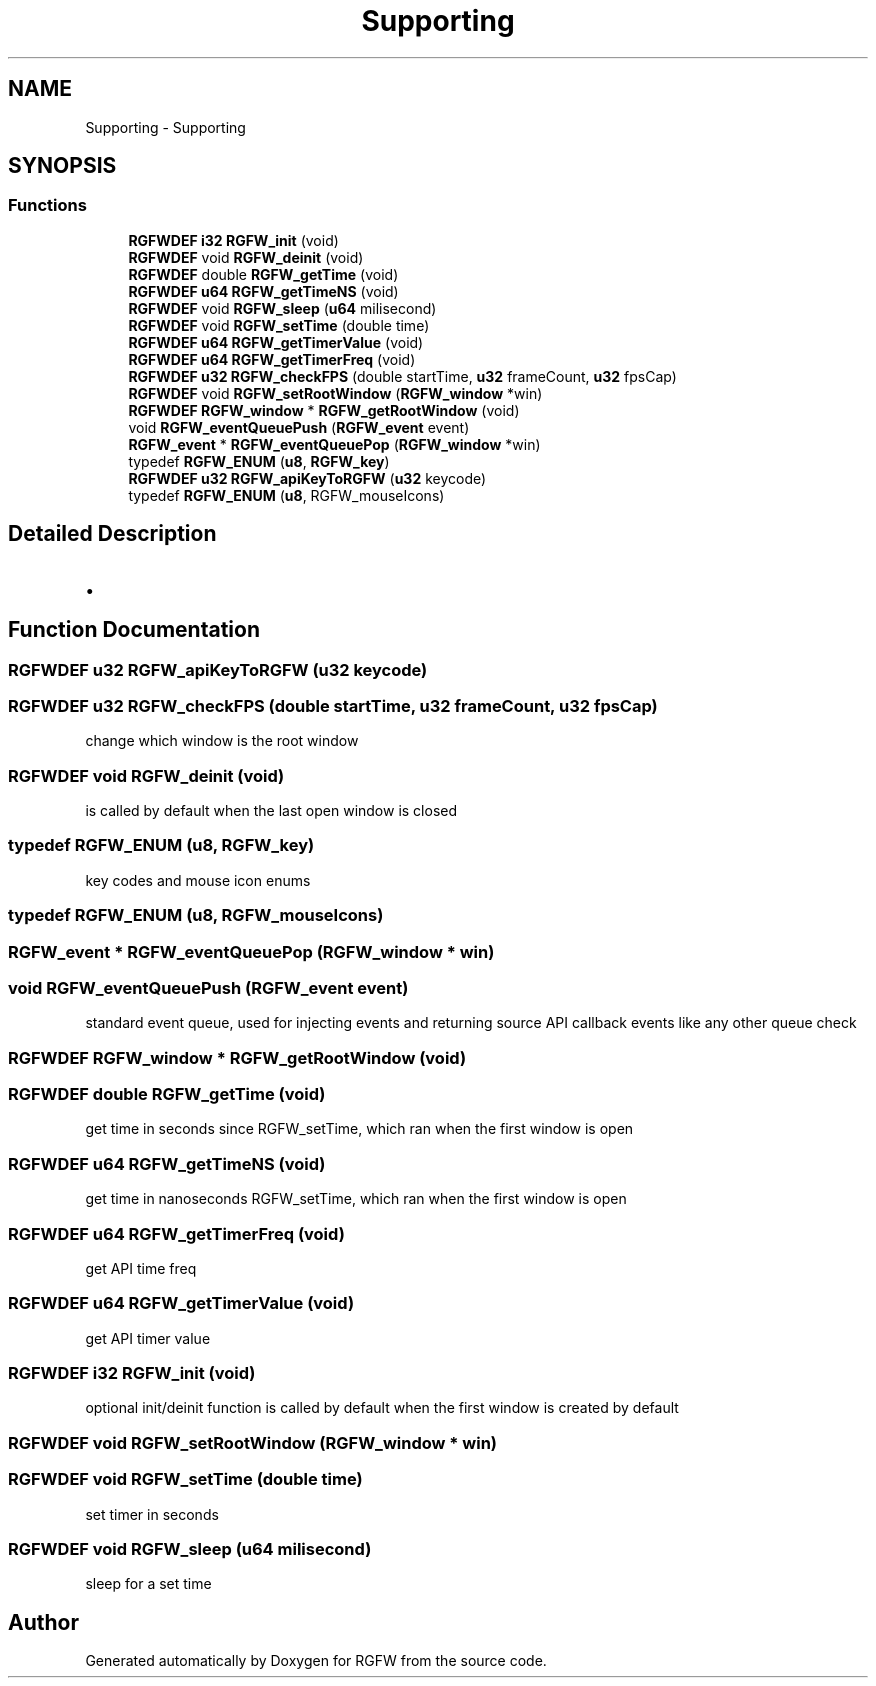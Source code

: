 .TH "Supporting" 3 "Mon Apr 7 2025" "RGFW" \" -*- nroff -*-
.ad l
.nh
.SH NAME
Supporting \- Supporting
.SH SYNOPSIS
.br
.PP
.SS "Functions"

.in +1c
.ti -1c
.RI "\fBRGFWDEF\fP \fBi32\fP \fBRGFW_init\fP (void)"
.br
.ti -1c
.RI "\fBRGFWDEF\fP void \fBRGFW_deinit\fP (void)"
.br
.ti -1c
.RI "\fBRGFWDEF\fP double \fBRGFW_getTime\fP (void)"
.br
.ti -1c
.RI "\fBRGFWDEF\fP \fBu64\fP \fBRGFW_getTimeNS\fP (void)"
.br
.ti -1c
.RI "\fBRGFWDEF\fP void \fBRGFW_sleep\fP (\fBu64\fP milisecond)"
.br
.ti -1c
.RI "\fBRGFWDEF\fP void \fBRGFW_setTime\fP (double time)"
.br
.ti -1c
.RI "\fBRGFWDEF\fP \fBu64\fP \fBRGFW_getTimerValue\fP (void)"
.br
.ti -1c
.RI "\fBRGFWDEF\fP \fBu64\fP \fBRGFW_getTimerFreq\fP (void)"
.br
.ti -1c
.RI "\fBRGFWDEF\fP \fBu32\fP \fBRGFW_checkFPS\fP (double startTime, \fBu32\fP frameCount, \fBu32\fP fpsCap)"
.br
.ti -1c
.RI "\fBRGFWDEF\fP void \fBRGFW_setRootWindow\fP (\fBRGFW_window\fP *win)"
.br
.ti -1c
.RI "\fBRGFWDEF\fP \fBRGFW_window\fP * \fBRGFW_getRootWindow\fP (void)"
.br
.ti -1c
.RI "void \fBRGFW_eventQueuePush\fP (\fBRGFW_event\fP event)"
.br
.ti -1c
.RI "\fBRGFW_event\fP * \fBRGFW_eventQueuePop\fP (\fBRGFW_window\fP *win)"
.br
.ti -1c
.RI "typedef \fBRGFW_ENUM\fP (\fBu8\fP, \fBRGFW_key\fP)"
.br
.ti -1c
.RI "\fBRGFWDEF\fP \fBu32\fP \fBRGFW_apiKeyToRGFW\fP (\fBu32\fP keycode)"
.br
.ti -1c
.RI "typedef \fBRGFW_ENUM\fP (\fBu8\fP, RGFW_mouseIcons)"
.br
.in -1c
.SH "Detailed Description"
.PP 

.IP "\(bu" 2

.PP

.SH "Function Documentation"
.PP 
.SS "\fBRGFWDEF\fP \fBu32\fP RGFW_apiKeyToRGFW (\fBu32\fP keycode)"

.SS "\fBRGFWDEF\fP \fBu32\fP RGFW_checkFPS (double startTime, \fBu32\fP frameCount, \fBu32\fP fpsCap)"
change which window is the root window 
.SS "\fBRGFWDEF\fP void RGFW_deinit (void)"
is called by default when the last open window is closed 
.SS "typedef RGFW_ENUM (\fBu8\fP, \fBRGFW_key\fP)"
key codes and mouse icon enums 
.SS "typedef RGFW_ENUM (\fBu8\fP, RGFW_mouseIcons)"

.SS "\fBRGFW_event\fP * RGFW_eventQueuePop (\fBRGFW_window\fP * win)"

.SS "void RGFW_eventQueuePush (\fBRGFW_event\fP event)"
standard event queue, used for injecting events and returning source API callback events like any other queue check 
.SS "\fBRGFWDEF\fP \fBRGFW_window\fP * RGFW_getRootWindow (void)"

.SS "\fBRGFWDEF\fP double RGFW_getTime (void)"
get time in seconds since RGFW_setTime, which ran when the first window is open 
.br
 
.SS "\fBRGFWDEF\fP \fBu64\fP RGFW_getTimeNS (void)"
get time in nanoseconds RGFW_setTime, which ran when the first window is open 
.SS "\fBRGFWDEF\fP \fBu64\fP RGFW_getTimerFreq (void)"
get API time freq 
.SS "\fBRGFWDEF\fP \fBu64\fP RGFW_getTimerValue (void)"
get API timer value 
.SS "\fBRGFWDEF\fP \fBi32\fP RGFW_init (void)"
optional init/deinit function is called by default when the first window is created by default 
.SS "\fBRGFWDEF\fP void RGFW_setRootWindow (\fBRGFW_window\fP * win)"

.SS "\fBRGFWDEF\fP void RGFW_setTime (double time)"
set timer in seconds 
.SS "\fBRGFWDEF\fP void RGFW_sleep (\fBu64\fP milisecond)"
sleep for a set time 
.SH "Author"
.PP 
Generated automatically by Doxygen for RGFW from the source code\&.
